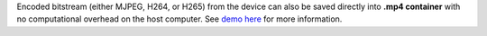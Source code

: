 Encoded bitstream (either MJPEG, H264, or H265) from the device can also be saved directly into **.mp4 container**
with no computational overhead on the host computer. See `demo here <https://github.com/luxonis/depthai-experiments/tree/master/gen2-container-encoding>`__
for more information.